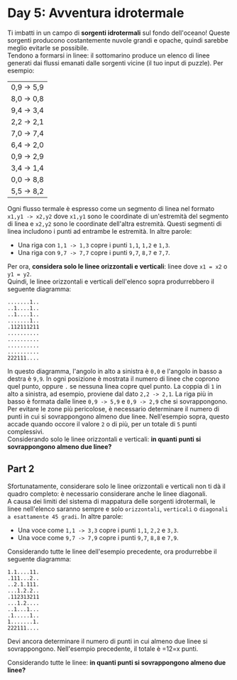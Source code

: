 * Day 5: Avventura idrotermale
  Ti imbatti in un campo di *sorgenti idrotermali* sul fondo dell'oceano!
  Queste sorgenti producono costantemente nuvole grandi e opache, quindi sarebbe meglio evitarle se possibile.\\

  Tendono a formarsi in linee: il sottomarino produce un elenco di linee generati dai flussi emanati dalle sorgenti vicine (il tuo input di puzzle).
  Per esempio:
  
  |------------|
  | 0,9 -> 5,9 |
  | 8,0 -> 0,8 |
  | 9,4 -> 3,4 |
  | 2,2 -> 2,1 |
  | 7,0 -> 7,4 |
  | 6,4 -> 2,0 |
  | 0,9 -> 2,9 |
  | 3,4 -> 1,4 |
  | 0,0 -> 8,8 |
  | 5,5 -> 8,2 |
  |------------|

  Ogni flusso termale è espresso come un segmento di linea nel formato =x1,y1 -> x2,y2= dove =x1,y1= sono le coordinate di un'estremità del segmento di linea e =x2,y2= sono le coordinate dell'altra estremità.
  Questi segmenti di linea includono i punti ad entrambe le estremità.
  In altre parole:
  - Una riga con =1,1 -> 1,3= copre i punti =1,1=, =1,2= e =1,3=.
  - Una riga con =9,7 -> 7,7= copre i punti =9,7=, =8,7= e =7,7=.

  Per ora, *considera solo le linee orizzontali e verticali*: linee dove =x1 = x2= o =y1 = y2=.\\
  
  Quindi, le linee orizzontali e verticali dell'elenco sopra produrrebbero il seguente diagramma:
  #+begin_src
  .......1..
  ..1....1..
  ..1....1..
  .......1..
  .112111211
  ..........
  ..........
  ..........
  ..........
  222111....
  #+end_src
  
  In questo diagramma, l'angolo in alto a sinistra è =0,0= e l'angolo in basso a destra è =9,9=.
  In ogni posizione è mostrata il numero di linee che coprono quel punto, oppure =.= se nessuna linea copre quel punto.
  La coppia di =1= in alto a sinistra, ad esempio, proviene dal dato =2,2 -> 2,1=.
  La riga più in basso è formata dalle linee =0,9 -> 5,9= e =0,9 -> 2,9= che si sovrappongono.\\

  Per evitare le zone più pericolose, è necessario determinare il numero di punti in cui si sovrappongono almeno due linee.
  Nell'esempio sopra, questo accade quando occore il valore =2= o di più, per un totale di =5= punti complessivi.\\

  Considerando solo le linee orizzontali e verticali:
  *in quanti punti si sovrappongono almeno due linee?*

** Part 2
   Sfortunatamente, considerare solo le linee orizzontali e verticali non ti dà il quadro completo: è necessario considerare anche le linee diagonali.\\

   A causa dei limiti del sistema di mappatura delle sorgenti idrotermali, le linee nell'elenco saranno sempre e solo =orizzontali=, =verticali= o =diagonali a esattamente 45 gradi=.
   In altre parole:

   - Una voce come =1,1 -> 3,3= copre i punti =1,1=, =2,2= e =3,3=.
   - Una voce come =9,7 -> 7,9= copre i punti =9,7=, =8,8= e =7,9=.

   Considerando tutte le linee dell'esempio precedente, ora produrrebbe il seguente diagramma:
   
   #+begin_src
   1.1....11. 
   .111...2.. 
   ..2.1.111. 
   ...1.2.2.. 
   .112313211 
   ...1.2.... 
   ..1...1... 
   .1.....1.. 
   1.......1. 
   222111.... 
   #+end_src

   Devi ancora determinare il numero di punti in cui almeno due linee si sovrappongono.
   Nell'esempio precedente, il totale è =12=x punti.

   Considerando tutte le linee:
   *in quanti punti si sovrappongono almeno due linee?*
